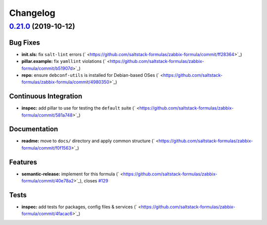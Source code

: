 
Changelog
=========

`0.21.0 <https://github.com/saltstack-formulas/zabbix-formula/compare/v0.20.5...v0.21.0>`_ (2019-10-12)
-----------------------------------------------------------------------------------------------------------

Bug Fixes
^^^^^^^^^


* **init.sls:** fix ``salt-lint`` errors (\ ` <https://github.com/saltstack-formulas/zabbix-formula/commit/ff28364>`_\ )
* **pillar.example:** fix ``yamllint`` violations (\ ` <https://github.com/saltstack-formulas/zabbix-formula/commit/b51907d>`_\ )
* **repo:** ensure ``debconf-utils`` is installed for Debian-based OSes (\ ` <https://github.com/saltstack-formulas/zabbix-formula/commit/4980350>`_\ )

Continuous Integration
^^^^^^^^^^^^^^^^^^^^^^


* **inspec:** add pillar to use for testing the ``default`` suite (\ ` <https://github.com/saltstack-formulas/zabbix-formula/commit/581a748>`_\ )

Documentation
^^^^^^^^^^^^^


* **readme:** move to ``docs/`` directory and apply common structure (\ ` <https://github.com/saltstack-formulas/zabbix-formula/commit/f0f1563>`_\ )

Features
^^^^^^^^


* **semantic-release:** implement for this formula (\ ` <https://github.com/saltstack-formulas/zabbix-formula/commit/40e78a2>`_\ ), closes `#129 <https://github.com/saltstack-formulas/zabbix-formula/issues/129>`_

Tests
^^^^^


* **inspec:** add tests for packages, config files & services (\ ` <https://github.com/saltstack-formulas/zabbix-formula/commit/4facac6>`_\ )
